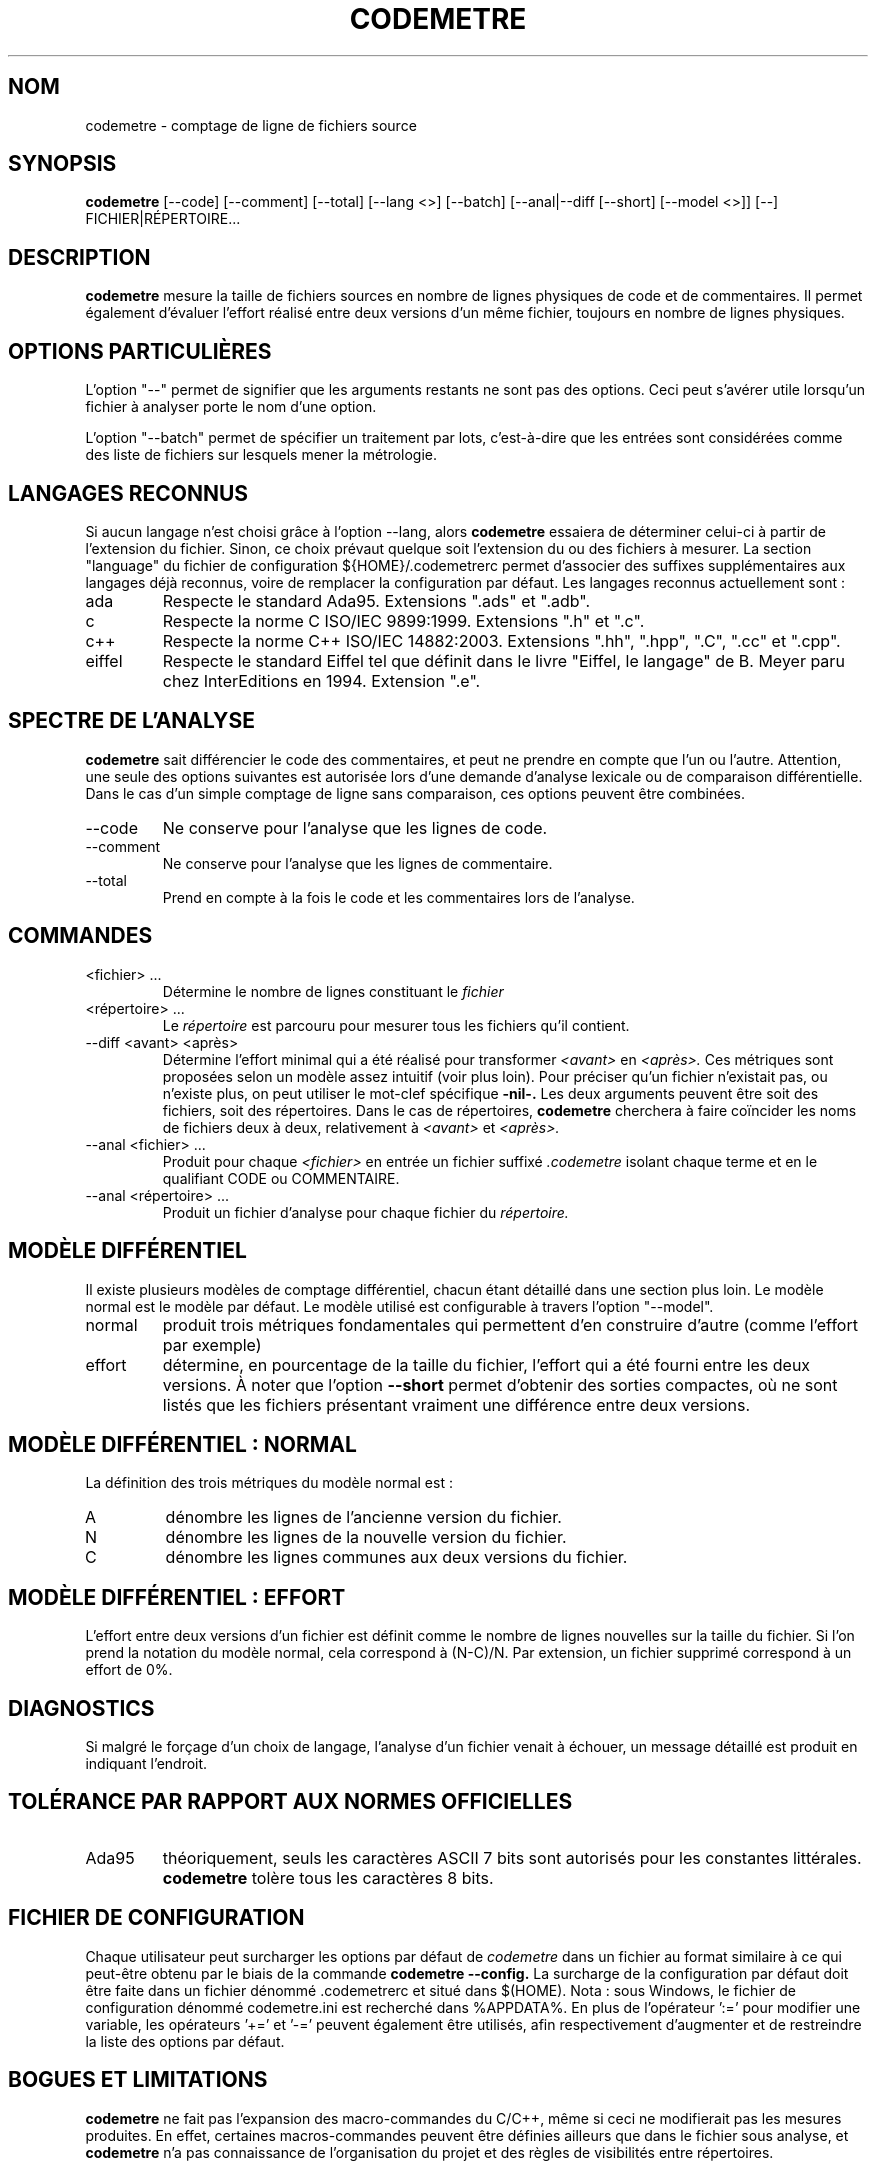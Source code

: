 .\" Formater ce fichier par la commande :
.\" groff -man -Tutf8 codemetre.fr.1
.\"
.TH CODEMETRE 1 "JUIN 2009" Linux "Manuel utilisateur"
.SH NOM
codemetre \- comptage de ligne de fichiers source
.SH SYNOPSIS
.B codemetre
[--code] [--comment] [--total] [--lang <>] [--batch] [--anal|--diff [--short] [--model <>]] [--] FICHIER|RÉPERTOIRE...
.SH DESCRIPTION
.B codemetre
mesure la taille de fichiers sources en nombre de lignes physiques de code et de commentaires. Il permet également d'évaluer l'effort réalisé entre deux versions d'un même fichier, toujours en nombre de lignes physiques.
.SH OPTIONS PARTICULIÈRES
L'option "--" permet de signifier que les arguments restants ne sont pas des options. Ceci peut s'avérer utile lorsqu'un fichier à analyser porte le nom d'une option.

L'option "--batch" permet de spécifier un traitement par lots, c'est-à-dire que les entrées sont considérées comme des liste de fichiers sur lesquels mener la métrologie.
.SH LANGAGES RECONNUS
Si aucun langage n'est choisi grâce à l'option --lang, alors
.B codemetre
essaiera de déterminer celui-ci à partir de l'extension du fichier. Sinon, ce choix prévaut quelque soit l'extension du ou des fichiers à mesurer. La section "language" du fichier de configuration ${HOME}/.codemetrerc permet d'associer des suffixes supplémentaires aux langages déjà reconnus, voire de remplacer la configuration par défaut. Les langages reconnus actuellement sont :
.IP ada
Respecte le standard Ada95. Extensions ".ads" et ".adb".
.IP c
Respecte la norme C ISO/IEC 9899:1999. Extensions ".h" et ".c".
.IP c++
Respecte la norme C++ ISO/IEC 14882:2003. Extensions ".hh", ".hpp", ".C", ".cc" et ".cpp".
.IP eiffel
Respecte le standard Eiffel tel que définit dans le livre "Eiffel, le langage" de B. Meyer paru chez InterEditions en 1994. Extension ".e".
.SH SPECTRE DE L'ANALYSE
.B codemetre
sait différencier le code des commentaires, et peut ne prendre en compte que l'un ou l'autre. Attention, une seule des options suivantes est autorisée lors d'une demande d'analyse lexicale ou de comparaison différentielle. Dans le cas d'un simple comptage de ligne sans comparaison, ces options peuvent être combinées.
.IP --code
Ne conserve pour l'analyse que les lignes de code.
.IP --comment
Ne conserve pour l'analyse que les lignes de commentaire.
.IP --total
Prend en compte à la fois le code et les commentaires lors de l'analyse.
.SH COMMANDES
.IP "<fichier> ..."
Détermine le nombre de lignes constituant le
.I fichier
. Par défaut, le nombre de lignes de code et de commentaires sont produits.
.IP "<répertoire> ..."
Le
.I répertoire
est parcouru pour mesurer tous les fichiers qu'il contient.
.IP "--diff <avant> <après>"
Détermine l'effort minimal qui a été réalisé pour transformer
.I <avant>
en
.I <après>.
Ces métriques sont proposées selon un modèle assez intuitif (voir plus loin). Pour préciser qu'un fichier n'existait pas, ou n'existe plus, on peut utiliser le mot-clef spécifique
.B -nil-.
Les deux arguments peuvent être soit des fichiers, soit des répertoires. Dans le cas de répertoires,
.B codemetre
cherchera à faire coïncider les noms de fichiers deux à deux, relativement à
.I <avant>
et
.I <après>.
.IP "--anal <fichier> ..."
Produit pour chaque
.I <fichier>
en entrée un fichier suffixé
.I .codemetre
isolant chaque terme et en le qualifiant CODE ou COMMENTAIRE.
.IP "--anal <répertoire> ..."
Produit un fichier d'analyse pour chaque fichier du
.I répertoire.
.SH MODÈLE DIFFÉRENTIEL
Il existe plusieurs modèles de comptage différentiel, chacun étant détaillé dans une section plus loin. Le modèle normal est le modèle par défaut. Le modèle utilisé est configurable à travers l'option "--model".
.IP normal
produit trois métriques fondamentales qui permettent d'en construire d'autre (comme l'effort par exemple)
.IP effort
détermine, en pourcentage de la taille du fichier, l'effort qui a été fourni entre les deux versions.
À noter que l'option
.B "--short"
permet d'obtenir des sorties compactes, où ne sont listés que les fichiers présentant vraiment une différence entre deux versions.
.SH MODÈLE DIFFÉRENTIEL : NORMAL
La définition des trois métriques du modèle normal est :
.IP A
dénombre les lignes de l'ancienne version du fichier.
.IP N
dénombre les lignes de la nouvelle version du fichier.
.IP C
dénombre les lignes communes aux deux versions du fichier.
.SH MODÈLE DIFFÉRENTIEL : EFFORT
L'effort entre deux versions d'un fichier est définit comme le nombre de lignes nouvelles sur la taille du fichier. Si l'on prend la notation du modèle normal, cela correspond à (N-C)/N. Par extension, un fichier supprimé correspond à un effort de 0%.
.SH DIAGNOSTICS
Si malgré le forçage d'un choix de langage, l'analyse d'un fichier venait à échouer, un message détaillé est produit en indiquant l'endroit.
.SH TOLÉRANCE PAR RAPPORT AUX NORMES OFFICIELLES
.IP Ada95
théoriquement, seuls les caractères ASCII 7 bits sont autorisés pour les constantes littérales.
.B codemetre
tolère tous les caractères 8 bits.
.SH FICHIER DE CONFIGURATION
Chaque utilisateur peut surcharger les options par défaut de
.I codemetre
dans un fichier au format similaire à ce qui peut-être obtenu par le biais de la commande
.B codemetre --config.
La surcharge de la configuration par défaut doit être faite dans un fichier dénommé .codemetrerc et situé dans $(HOME). Nota : sous Windows, le fichier de configuration dénommé codemetre.ini est recherché dans %APPDATA%.
En plus de l'opérateur ':=' pour modifier une variable, les opérateurs '+=' et '-=' peuvent également être utilisés, afin respectivement d'augmenter et de restreindre la liste des options par défaut.
.SH BOGUES ET LIMITATIONS
.B codemetre
ne fait pas l'expansion des macro-commandes du C/C++, même si ceci ne modifierait pas les mesures produites. En effet, certaines macros-commandes peuvent être définies ailleurs que dans le fichier sous analyse, et
.B codemetre
n'a pas connaissance de l'organisation du projet et des règles de visibilités entre répertoires.

Lors d'une mesure différentielle, tout bloc déplacé n'est a priori pas considéré commun aux deux versions de fichier, parce que l'impact de ce mouvement ne peut être évalué.

Concernant Eiffel,
.B codemetre
ne supporte pas tous les foisonnements de syntaxe particuliers à chaque compilateur.
.SH AUTEUR
Guillaume Lemaître	<guillaume.lemaitre@gmail.com>
.SH "VOIR AUSSI"
.BR diff (1),
.BR wc(1).
